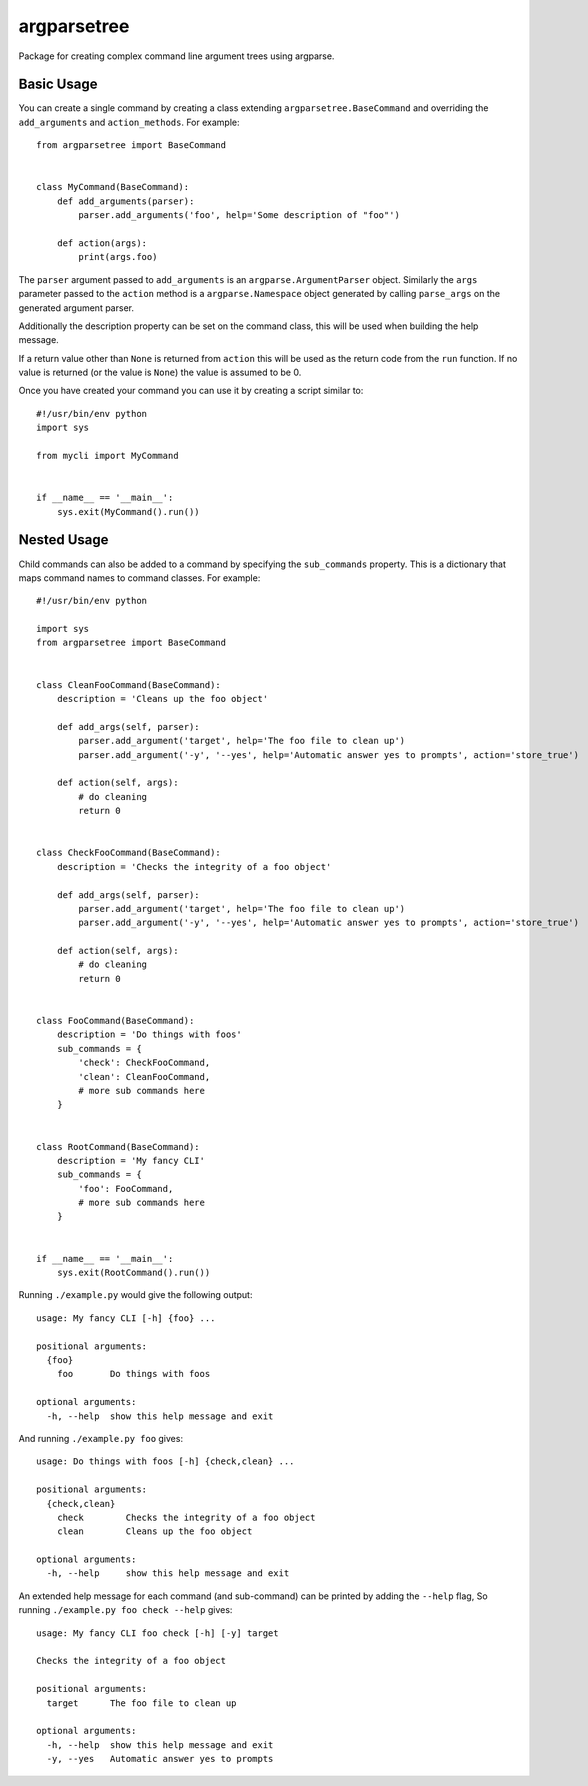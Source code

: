 argparsetree
============

Package for creating complex command line argument trees using argparse.

Basic Usage
-----------

You can create a single command by creating a class extending ``argparsetree.BaseCommand``
and overriding the ``add_arguments`` and ``action_methods``. For example::

    from argparsetree import BaseCommand


    class MyCommand(BaseCommand):
        def add_arguments(parser):
            parser.add_arguments('foo', help='Some description of "foo"')

        def action(args):
            print(args.foo)

The ``parser`` argument passed to ``add_arguments`` is an ``argparse.ArgumentParser`` object. Similarly
the ``args`` parameter passed to the ``action`` method is a ``argparse.Namespace`` object generated by
calling ``parse_args`` on the generated argument parser.

Additionally the description property can be set on the command class, this will be used when building
the help message.

If a return value other than ``None`` is returned from ``action`` this will be used as the return code from the
``run`` function. If no value is returned (or the value is ``None``) the value is assumed to be 0.

Once you have created your command you can use it by creating a script similar to::

    #!/usr/bin/env python
    import sys

    from mycli import MyCommand


    if __name__ == '__main__':
        sys.exit(MyCommand().run())

Nested Usage
------------

Child commands can also be added to a command by specifying the ``sub_commands`` property. This is a dictionary
that maps command names to command classes. For example::

    #!/usr/bin/env python

    import sys
    from argparsetree import BaseCommand


    class CleanFooCommand(BaseCommand):
        description = 'Cleans up the foo object'

        def add_args(self, parser):
            parser.add_argument('target', help='The foo file to clean up')
            parser.add_argument('-y', '--yes', help='Automatic answer yes to prompts', action='store_true')

        def action(self, args):
            # do cleaning
            return 0


    class CheckFooCommand(BaseCommand):
        description = 'Checks the integrity of a foo object'

        def add_args(self, parser):
            parser.add_argument('target', help='The foo file to clean up')
            parser.add_argument('-y', '--yes', help='Automatic answer yes to prompts', action='store_true')

        def action(self, args):
            # do cleaning
            return 0


    class FooCommand(BaseCommand):
        description = 'Do things with foos'
        sub_commands = {
            'check': CheckFooCommand,
            'clean': CleanFooCommand,
            # more sub commands here
        }


    class RootCommand(BaseCommand):
        description = 'My fancy CLI'
        sub_commands = {
            'foo': FooCommand,
            # more sub commands here
        }


    if __name__ == '__main__':
        sys.exit(RootCommand().run())

Running ``./example.py`` would give the following output::

    usage: My fancy CLI [-h] {foo} ...

    positional arguments:
      {foo}
        foo       Do things with foos

    optional arguments:
      -h, --help  show this help message and exit

And running ``./example.py foo`` gives::

    usage: Do things with foos [-h] {check,clean} ...

    positional arguments:
      {check,clean}
        check        Checks the integrity of a foo object
        clean        Cleans up the foo object

    optional arguments:
      -h, --help     show this help message and exit

An extended help message for each command (and sub-command) can be printed by adding the ``--help`` flag,
So running ``./example.py foo check --help`` gives::

    usage: My fancy CLI foo check [-h] [-y] target

    Checks the integrity of a foo object

    positional arguments:
      target      The foo file to clean up

    optional arguments:
      -h, --help  show this help message and exit
      -y, --yes   Automatic answer yes to prompts

